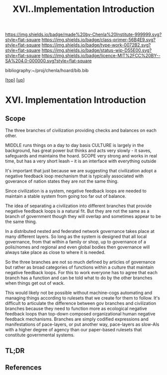 #   -*- mode: org; fill-column: 60 -*-

#+TITLE: XVI..Implementation Introduction
#+STARTUP: showall
#+TOC: headlines 4
#+PROPERTY: filename

[[https://img.shields.io/badge/made%20by-Chenla%20Institute-999999.svg?style=flat-square]] 
[[https://img.shields.io/badge/class-primer-56B4E9.svg?style=flat-square]]
[[https://img.shields.io/badge/type-work-0072B2.svg?style=flat-square]]
[[https://img.shields.io/badge/status-wip-D55E00.svg?style=flat-square]]
[[https://img.shields.io/badge/licence-MIT%2FCC%20BY--SA%204.0-000000.svg?style=flat-square]]

bibliography:~/proj/chenla/hoard/bib.bib

[[[../index.org][top]]] [[[./index.org][up]]]

* XVI. Implementation Introduction
:PROPERTIES:
:CUSTOM_ID:
:Name:     /home/deerpig/proj/chenla/warp/16/intro.org
:Created:  2018-04-30T21:55@Prek Leap (11.642600N-104.919210W)
:ID:       7e6907b1-4665-42c6-8e7b-7c34fa1f6e66
:VER:      578372195.868142072
:GEO:      48P-491193-1287029-15
:BXID:     proj:KJV2-1414
:Class:    primer
:Type:     work
:Status:   wip
:Licence:  MIT/CC BY-SA 4.0
:END:

** Scope

The three branches of civilization providing checks and
balances on each other.

MIDDLE   runs things on a day to day basis
CULTURE  is largely in the background, has great power but
         thinks and acts very slowly - it saves, safeguards 
         and maintains the hoard.  
SCOPE    very strong and works in real time, but has a 
         very short leash -- it is an interface with
         everything outside

It's important that just because we are suggesting that civilization
adopt a negative feedback loop mechanism that is typically associated
with goverance of nation states they are not the same thing.

Since civilization is a system, negative feedback loops are needed to
maintain a stable system from going too far out of balance.

The idea of separating a civilization into different branches that
provide negative feedback loops is a natural fit.  But they are not
the same as a branch of government though they will overlap and
sometimes appear to be the same thing.

In a distributed nested and federated network governance takes place
at many different layers.  So long as the system is designed that all
local governance, from that within a family or shop, up to governance
of a polis/nomes and regional and even global bodies then governance
will always take place as close to where it is needed.

So the three branches are not so much defined by articles of
governance but rather as broad categories of functions within a
culture that maintain negative feedback loops.  For this to work
everyone has to agree that each branch has a function and can be told
what to do by the other branches when things get out of wack.

This would likely not be possible without machine-cogs automating and
managing things according to rulesets that we create for them to
follow.  It's difficult to articulate the difference between gov
branches and civilization branches because they need to function more
as ecological negative feedback loops than top-down composed
organizational human negative feedback mechanisms.  Branches are
simply codified expressions and manifestations of pace-layers, or put
another way, pace-layers as slow-AIs with a higher degree of agency
than our paper-based rulesets that constitute governmental systems.

** TL;DR
** References
